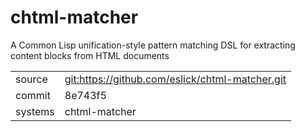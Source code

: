 * chtml-matcher

A Common Lisp unification-style pattern matching DSL for extracting content blocks from HTML documents

|---------+-------------------------------------------|
| source  | git:https://github.com/eslick/chtml-matcher.git   |
| commit  | 8e743f5  |
| systems | chtml-matcher |
|---------+-------------------------------------------|

